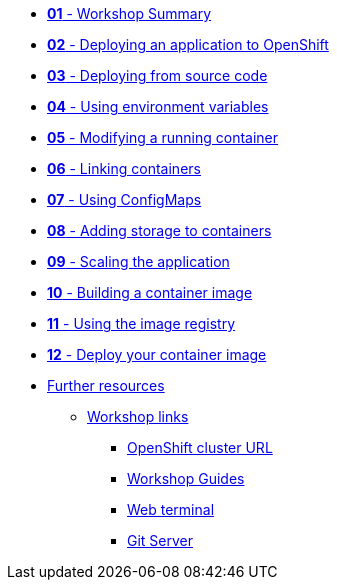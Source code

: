 * xref:01-workshop-summary.adoc[*01* - Workshop Summary]
* xref:02-deploying-first-app.adoc[*02* - Deploying an application to OpenShift]
* xref:03-deploying-app-s2i.adoc[*03* - Deploying from source code]
* xref:04-environment-variables.adoc[*04* - Using environment variables]
* xref:05-modifying-container-config.adoc[*05* - Modifying a running container]
* xref:06-extending-the-application.adoc[*06* - Linking containers]
* xref:07-using-configmaps.adoc[*07* - Using ConfigMaps]
* xref:08-storage.adoc[*08* - Adding storage to containers]
* xref:09-scalingapps.adoc[*09* - Scaling the application]
* xref:10-container-builds[*10* - Building a container image]
* xref:11-container-registry[*11* - Using the image registry]
* xref:12-container-deployment[*12* - Deploy your container image]
* xref:20-further-resources.adoc[Further resources]
** xref:21-workshop-links.adoc[Workshop links]
*** xref:21-workshop-links.adoc#openshift_cluster_url[OpenShift cluster URL]
*** xref:21-workshop-links.adoc#workshop_guides[Workshop Guides]
*** xref:21-workshop-links.adoc#web_terminal[Web terminal]
*** xref:21-workshop-links.adoc#git_server[Git Server]
